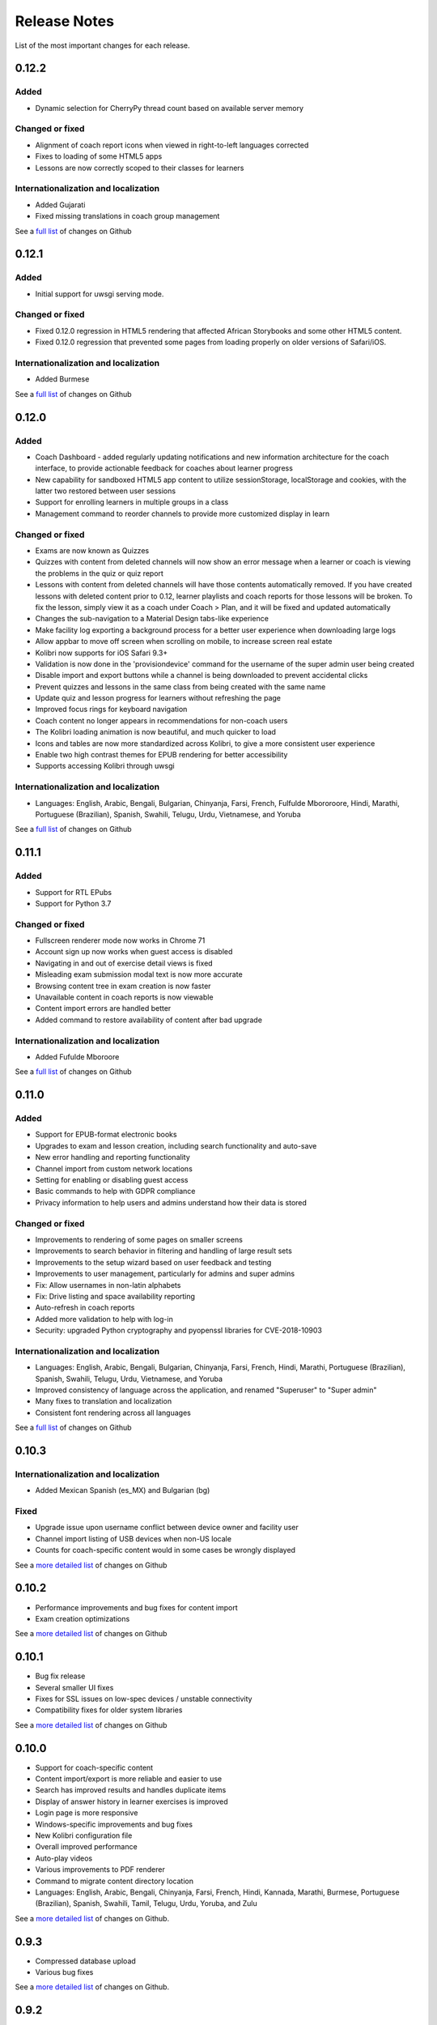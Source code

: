 Release Notes
=============

List of the most important changes for each release.

0.12.2
------

Added
~~~~~

- Dynamic selection for CherryPy thread count based on available server memory


Changed or fixed
~~~~~~~~~~~~~~~~

- Alignment of coach report icons when viewed in right-to-left languages corrected
- Fixes to loading of some HTML5 apps
- Lessons are now correctly scoped to their classes for learners


Internationalization and localization
~~~~~~~~~~~~~~~~~~~~~~~~~~~~~~~~~~~~~

- Added Gujarati
- Fixed missing translations in coach group management

See a `full list <https://github.com/learningequality/kolibri/issues?q=label%3Achangelog+milestone%3A0.12.2>`__ of changes on Github


0.12.1
------

Added
~~~~~

- Initial support for uwsgi serving mode.


Changed or fixed
~~~~~~~~~~~~~~~~

- Fixed 0.12.0 regression in HTML5 rendering that affected African Storybooks and some other HTML5 content.
- Fixed 0.12.0 regression that prevented some pages from loading properly on older versions of Safari/iOS.


Internationalization and localization
~~~~~~~~~~~~~~~~~~~~~~~~~~~~~~~~~~~~~

- Added Burmese

See a `full list <https://github.com/learningequality/kolibri/issues?q=label%3Achangelog+milestone%3A0.12.1>`__ of changes on Github


0.12.0
------

Added
~~~~~

- Coach Dashboard - added regularly updating notifications and new information architecture for the coach interface, to provide actionable feedback for coaches about learner progress
- New capability for sandboxed HTML5 app content to utilize sessionStorage, localStorage and cookies, with the latter two restored between user sessions
- Support for enrolling learners in multiple groups in a class
- Management command to reorder channels to provide more customized display in learn


Changed or fixed
~~~~~~~~~~~~~~~~

- Exams are now known as Quizzes
- Quizzes with content from deleted channels will now show an error message when a learner or coach is viewing the problems in the quiz or quiz report
- Lessons with content from deleted channels will have those contents automatically removed. If you have created lessons with deleted content prior to 0.12, learner playlists and coach reports for those lessons will be broken. To fix the lesson, simply view it as a coach under Coach > Plan, and it will be fixed and updated automatically
- Changes the sub-navigation to a Material Design tabs-like experience
- Make facility log exporting a background process for a better user experience when downloading large logs
- Allow appbar to move off screen when scrolling on mobile, to increase screen real estate
- Kolibri now supports for iOS Safari 9.3+
- Validation is now done in the 'provisiondevice' command for the username of the super admin user being created
- Disable import and export buttons while a channel is being downloaded to prevent accidental clicks
- Prevent quizzes and lessons in the same class from being created with the same name
- Update quiz and lesson progress for learners without refreshing the page
- Improved focus rings for keyboard navigation
- Coach content no longer appears in recommendations for non-coach users
- The Kolibri loading animation is now beautiful, and much quicker to load
- Icons and tables are now more standardized across Kolibri, to give a more consistent user experience
- Enable two high contrast themes for EPUB rendering for better accessibility
- Supports accessing Kolibri through uwsgi


Internationalization and localization
~~~~~~~~~~~~~~~~~~~~~~~~~~~~~~~~~~~~~

- Languages: English, Arabic, Bengali, Bulgarian, Chinyanja, Farsi, French, Fulfulde Mbororoore, Hindi, Marathi, Portuguese (Brazilian), Spanish, Swahili, Telugu, Urdu, Vietnamese, and Yoruba

See a `full list <https://github.com/learningequality/kolibri/issues?q=label%3Achangelog+milestone%3A0.12.0>`__ of changes on Github


0.11.1
------

Added
~~~~~

- Support for RTL EPubs
- Support for Python 3.7

Changed or fixed
~~~~~~~~~~~~~~~~

- Fullscreen renderer mode now works in Chrome 71
- Account sign up now works when guest access is disabled
- Navigating in and out of exercise detail views is fixed
- Misleading exam submission modal text is now more accurate
- Browsing content tree in exam creation is now faster
- Unavailable content in coach reports is now viewable
- Content import errors are handled better
- Added command to restore availability of content after bad upgrade

Internationalization and localization
~~~~~~~~~~~~~~~~~~~~~~~~~~~~~~~~~~~~~

- Added Fufulde Mboroore

See a `full list <https://github.com/learningequality/kolibri/issues?q=label%3Achangelog+milestone%3A0.11.1>`__ of changes on Github

0.11.0
------

Added
~~~~~

- Support for EPUB-format electronic books
- Upgrades to exam and lesson creation, including search functionality and auto-save
- New error handling and reporting functionality
- Channel import from custom network locations
- Setting for enabling or disabling guest access
- Basic commands to help with GDPR compliance
- Privacy information to help users and admins understand how their data is stored

Changed or fixed
~~~~~~~~~~~~~~~~

- Improvements to rendering of some pages on smaller screens
- Improvements to search behavior in filtering and handling of large result sets
- Improvements to the setup wizard based on user feedback and testing
- Improvements to user management, particularly for admins and super admins
- Fix: Allow usernames in non-latin alphabets
- Fix: Drive listing and space availability reporting
- Auto-refresh in coach reports
- Added more validation to help with log-in
- Security: upgraded Python cryptography and pyopenssl libraries for CVE-2018-10903

Internationalization and localization
~~~~~~~~~~~~~~~~~~~~~~~~~~~~~~~~~~~~~

- Languages: English, Arabic, Bengali, Bulgarian, Chinyanja, Farsi, French, Hindi, Marathi, Portuguese (Brazilian), Spanish, Swahili, Telugu, Urdu, Vietnamese, and Yoruba
- Improved consistency of language across the application, and renamed "Superuser" to "Super admin"
- Many fixes to translation and localization
- Consistent font rendering across all languages

See a `full list <https://github.com/learningequality/kolibri/issues?q=label%3Achangelog+milestone%3A0.11.0>`__ of changes on Github


0.10.3
------

Internationalization and localization
~~~~~~~~~~~~~~~~~~~~~~~~~~~~~~~~~~~~~

- Added Mexican Spanish (es_MX) and Bulgarian (bg)

Fixed
~~~~~

- Upgrade issue upon username conflict between device owner and facility user
- Channel import listing of USB devices when non-US locale
- Counts for coach-specific content would in some cases be wrongly displayed

See a `more detailed list <https://github.com/learningequality/kolibri/pulls?q=is%3Apr+milestone%3A0.10.3+label%3Achangelog>`_ of changes on Github


0.10.2
------

- Performance improvements and bug fixes for content import
- Exam creation optimizations

See a `more detailed list <https://github.com/learningequality/kolibri/issues?q=label%3Achangelog+milestone%3A0.10.2>`__ of changes on Github


0.10.1
------

- Bug fix release
- Several smaller UI fixes
- Fixes for SSL issues on low-spec devices / unstable connectivity
- Compatibility fixes for older system libraries

See a `more detailed list <https://github.com/learningequality/kolibri/issues?q=label%3Achangelog+milestone%3A0.10.1>`__ of changes on Github


0.10.0
------

- Support for coach-specific content
- Content import/export is more reliable and easier to use
- Search has improved results and handles duplicate items
- Display of answer history in learner exercises is improved
- Login page is more responsive
- Windows-specific improvements and bug fixes
- New Kolibri configuration file
- Overall improved performance
- Auto-play videos
- Various improvements to PDF renderer
- Command to migrate content directory location
- Languages: English, Arabic, Bengali, Chinyanja, Farsi, French, Hindi, Kannada, Marathi, Burmese, Portuguese (Brazilian), Spanish, Swahili, Tamil, Telugu, Urdu, Yoruba, and Zulu

See a `more detailed list <https://github.com/learningequality/kolibri/issues?q=milestone%3A0.10.0+label%3Achangelog>`__ of changes on Github.


0.9.3
-----

- Compressed database upload
- Various bug fixes

See a `more detailed list <https://github.com/learningequality/kolibri/issues?q=milestone%3A0.9.3+label%3Achangelog>`__ of changes on Github.


0.9.2
-----

- Various bug fixes
- Languages: English, Arabic, Bengali, Chinyanja, Farsi, French, Hindi, Marathi, Portuguese (Brazilian), Spanish, Swahili, Tamil, Telugu, Urdu, Yoruba, and Zulu

See a `more detailed list <https://github.com/learningequality/kolibri/issues?q=milestone%3A0.9.2+label%3Achangelog>`__ of changes on Github.


0.9.1
-----

- Fixed regression that caused very slow imports of large channels
- Adds new 'import users' command to the command-line
- Various consistency and layout updates
- Exercises with an error no longer count as 'correct'
- Fixed issue with password-less sign-on
- Fixed issue with editing lessons
- Various other fixes
- Languages: English, Arabic, Chinyanja, Farsi, French, Hindi, Marathi, Portuguese (Brazilian), Spanish, Swahili, Tamil, Telugu, and Urdu

See a `more detailed list <https://github.com/learningequality/kolibri/issues?q=milestone%3A0.9.1+label%3Achangelog>`__ of changes on Github.


0.9.0
-----

- Consistent usage of 'coach' terminology
- Added class-scoped coaches
- Support for multi-facility selection on login
- Cross-channel exams
- Show correct and submitted answers in exam reports
- Added learner exam reports
- Various bug fixes in exam creation and reports
- Various bug fixes in coach reports
- Fixed logging on Windows
- Added ability for coaches to make copies of exams
- Added icon next to language-switching functionality
- Languages: English, Arabic, Farsi, French, Hindi, Spanish, Swahili, and Urdu

See a `more detailed list <https://github.com/learningequality/kolibri/issues?q=milestone%3A0.9.0+label%3Achangelog>`__ of changes on Github.


0.8.0
-----

- Added support for assigning content using 'Lessons'
- Updated default landing pages in Learn and Coach
- Added 'change password' functionality to 'Profile' page
- Updates to text consistency
- Languages: English, Spanish, Arabic, Farsi, Urdu, French, Haitian Creole, and Burmese
- Various bug fixes

See a `more detailed list <https://github.com/learningequality/kolibri/issues?q=milestone%3A0.8.0+label%3Achangelog>`__ of changes on Github.


0.7.2
-----

- Fix issue with importing large channels on Windows
- Fix issue that prevented importing topic thumbnail files

0.7.1
-----

- Improvements and fixes to installers including Windows & Debian
- Updated documentation


0.7.0
-----

- Completed RTL language support
- Languages: English, Spanish, Arabic, Farsi, Swahili, Urdu, and French
- Support for Python 3.6
- Split user and developer documentation
- Improved lost-connection and session timeout handling
- Added 'device info' administrator page
- Content search integration with Studio
- Granular content import and export


0.6.2
-----

- Consistent ordering of channels in learner views


0.6.1
-----

- Many mobile-friendly updates across the app
- Update French, Portuguese, and Swahili translations
- Upgraded Windows installer


0.6.0
-----

- Cross-channel searching and browsing
- Improved device onboarding experience
- Improved device permissions experience (deprecated 'device owner', added 'superuser' flag and import permission)
- Various channel import/export experience and stability improvements
- Responsive login page
- Dynamic language switching
- Work on integrated living style guide
- Added beta support for right-to-left languages
- Improved handling of locale codes
- Added support for frontend translation outside of Vue components
- Added an open-source 'code of conduct' for contributors
- By default run PEX file in foreground on MacOS
- Crypto optimizations from C extensions
- Deprecated support for HTML in translation strings
- Hide thumbnails from content 'download' button
- Automatic database backup during upgrades. #2365
- ... and many other updates and fixes


0.5.3
-----

- Release timeout bug fix from 0.4.8


0.5.2
-----

- Release bug fix from 0.4.7


0.5.1
-----

- Python dependencies: Only bundle, do not install dependencies in system env #2299
- Beta Android support
- Fix 'importchannel' command #2082
- Small translation improvements for Spanish, French, Hindi, and Swahili


0.5.0
-----

- Update all user logging related timestamps to a custom datetime field that includes timezone info
- Added daemon mode (system service) to run ``kolibri start`` in background (default!) #1548
- Implemented ``kolibri stop`` and ``kolibri status`` #1548
- Newly imported channels are given a 'last_updated' timestamp
- Add progress annotation for topics, lazily loaded to increase page load performance
- Add API endpoint for getting number and total size of files in a channel
- Migrate all JS linting to prettier rather than eslint
- Merge audio_mp3_render and video_mp4_render plugins into one single media_player plugin
- KOLIBRI_LISTEN_PORT environment variable for specifying a default for the --port option #1724


0.4.9
-----
  - User experience improvements for session timeout


0.4.8
-----

- Prevent session timeout if user is still active
- Fix exam completion timestamp bug
- Prevent exercise attempt logging crosstalk bug
- Update Hindi translations

0.4.7
-----

- Fix bug that made updating existing Django models from the frontend impossible


0.4.6
-----

- Fix various exam and progress tracking issues
- Add automatic sign-out when browser is closed
- Fix search issue
- Learner UI updates
- Updated Hindi translations


0.4.5
-----

- Frontend and backend changes to increase performance of the Kolibri application under heavy load
- Fix bug in frontend simplified login code


0.4.4
-----

- Fix for Python 3 compatibility in Whl, Windows and Pex builds #1797
- Adds Mexican Spanish as an interface language
- Upgrades django-q for bug fixes


0.4.3
-----

- Speed improvements for content recommendation #1798


0.4.2
-----

- Fixes for morango database migrations


0.4.1
-----

- Makes usernames for login case insensitive #1733
- Fixes various issues with exercise rendering #1757
- Removes wrong CLI usage instructions #1742


0.4.0
-----

- Class and group management
- Learner reports #1464
- Performance optimizations #1499
- Anonymous exercises fixed #1466
- Integrated Morango, to prep for data syncing (will require fresh database)
- Adds Simplified Login support as a configurable facility flag


0.3.3
-----

- Turns video captions on by default


0.3.2
-----

- Updated translations for Portuguese and Kiswahili in exercises.
- Updated Spanish translations


0.3.1
-----

- Portuguese and Kaswihili updates
- Windows fixes (mimetypes and modified time)
- VF sidebar translations


0.3.0
-----

- Add support for nested URL structures in API Resource layer
- Add Spanish and Swahili translations
- Improve pipeline for translating plugins
- Add search back in
- Content Renderers use explicit new API rather than event-based loading


0.2.0
-----

- Add authentication for tasks API
- Temporarily remove 'search' functionality
- Rename 'Learn/Explore' to 'Recommended/Topics'
- Add JS-based 'responsive mixin' as alternative to media queries
- Replace jeet grids with pure.css grids
- Begin using some keen-ui components
- Update primary layout and navigation
- New log-in page
- User sign-up and profile-editing functionality
- Versioning based on git tags
- Client heartbeat for usage tracking
- Allow plugins to override core components
- Wrap all user-facing strings for I18N
- Log filtering based on users and collections
- Improved docs
- Pin dependencies with Yarn
- ES2015 transpilation now Bublé instead of Babel
- Webpack build process compatible with plugins outside the kolibri directory
- Vue2 refactor
- HTML5 app renderer


0.1.1
-----

- SVG inlining
- Exercise completion visualization
- Perseus exercise renderer
- Coach reports


0.1.0 - MVP
-----------

- Improved documentation
- Conditional (cancelable) JS promises
- Asset bundling performance improvements
- Endpoint indexing into zip files
- Case-insensitive usernames
- Make plugins more self-contained
- Client-side router bug fixes
- Resource layer smart cache busting
- Loading 'spinner'
- Make modals accessible
- Fuzzy searching
- Usage data export
- Drive enumeration
- Content interaction logging
- I18N string extraction
- Channel switching bug fixes
- Modal popups
- A11Y updates
- Tab focus highlights
- Learn app styling changes
- User management UI
- Task management
- Content import/export
- Session state and login widget
- Channel switching
- Setup wizard plugin
- Documentation updates
- Content downloading


0.0.1 - MMVP
------------

- Page titles
- Javascript logging module
- Responsiveness updates
- A11Y updates
- Cherrypy server
- Vuex integration
- Stylus/Jeet-based grids
- Support for multiple content DBs
- API resource retrieval and caching
- Content recommendation endpoints
- Client-side routing
- Content search
- Video, Document, and MP3 content renderers
- Initial VueIntl integration
- User management API
- Vue.js integration
- Learn app and content browsing
- Content endpoints
- Automatic inclusion of requirements in a static build
- Django JS Reverse with urls representation in kolibriGlobal object
- Python plugin API with hooks
- Webpack build pipeline, including linting
- Authentication, authorization, permissions
- Users, Collections, and Roles
